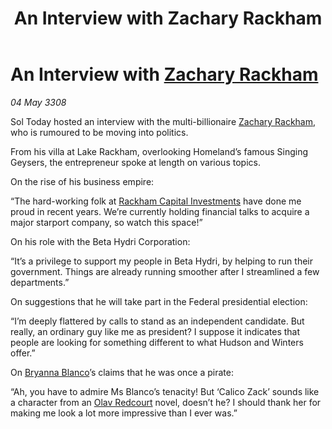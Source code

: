 :PROPERTIES:
:ID:       3bb3e024-e316-462d-ae10-d2c0004f056b
:END:
#+title: An Interview with Zachary Rackham
#+filetags: :3308:Federation:galnet:

* An Interview with [[id:e26683e6-6b19-4671-8676-f333bd5e8ff7][Zachary Rackham]]

/04 May 3308/

Sol Today hosted an interview with the multi-billionaire [[id:e26683e6-6b19-4671-8676-f333bd5e8ff7][Zachary Rackham]], who is rumoured to be moving into politics. 

From his villa at Lake Rackham, overlooking Homeland’s famous Singing Geysers, the entrepreneur spoke at length on various topics. 

On the rise of his business empire: 

“The hard-working folk at [[id:83c8d091-0fde-4836-b6bc-668b9a221207][Rackham Capital Investments]] have done me proud in recent years. We’re currently holding financial talks to acquire a major starport company, so watch this space!” 

On his role with the Beta Hydri Corporation: 

“It’s a privilege to support my people in Beta Hydri, by helping to run their government. Things are already running smoother after I streamlined a few departments.” 

On suggestions that he will take part in the Federal presidential election: 

“I’m deeply flattered by calls to stand as an independent candidate. But really, an ordinary guy like me as president? I suppose it indicates that people are looking for something different to what Hudson and Winters offer.” 

On [[id:2d151711-b41e-452d-88fc-9ec34e317af9][Bryanna Blanco]]’s claims that he was once a pirate: 

“Ah, you have to admire Ms Blanco’s tenacity! But ‘Calico Zack’ sounds like a character from an [[id:103de6dd-c4ec-4687-8b3c-24f57fa309f7][Olav Redcourt]] novel, doesn’t he? I should thank her for making me look a lot more impressive than I ever was.”
